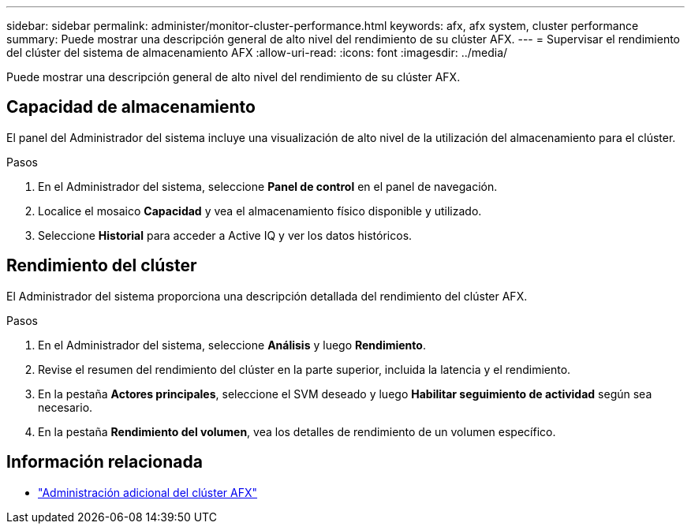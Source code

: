 ---
sidebar: sidebar 
permalink: administer/monitor-cluster-performance.html 
keywords: afx, afx system, cluster performance 
summary: Puede mostrar una descripción general de alto nivel del rendimiento de su clúster AFX. 
---
= Supervisar el rendimiento del clúster del sistema de almacenamiento AFX
:allow-uri-read: 
:icons: font
:imagesdir: ../media/


[role="lead"]
Puede mostrar una descripción general de alto nivel del rendimiento de su clúster AFX.



== Capacidad de almacenamiento

El panel del Administrador del sistema incluye una visualización de alto nivel de la utilización del almacenamiento para el clúster.

.Pasos
. En el Administrador del sistema, seleccione *Panel de control* en el panel de navegación.
. Localice el mosaico *Capacidad* y vea el almacenamiento físico disponible y utilizado.
. Seleccione *Historial* para acceder a Active IQ y ver los datos históricos.




== Rendimiento del clúster

El Administrador del sistema proporciona una descripción detallada del rendimiento del clúster AFX.

.Pasos
. En el Administrador del sistema, seleccione *Análisis* y luego *Rendimiento*.
. Revise el resumen del rendimiento del clúster en la parte superior, incluida la latencia y el rendimiento.
. En la pestaña *Actores principales*, seleccione el SVM deseado y luego *Habilitar seguimiento de actividad* según sea necesario.
. En la pestaña *Rendimiento del volumen*, vea los detalles de rendimiento de un volumen específico.




== Información relacionada

* link:../administer/additional-ontap-cluster.html["Administración adicional del clúster AFX"]

